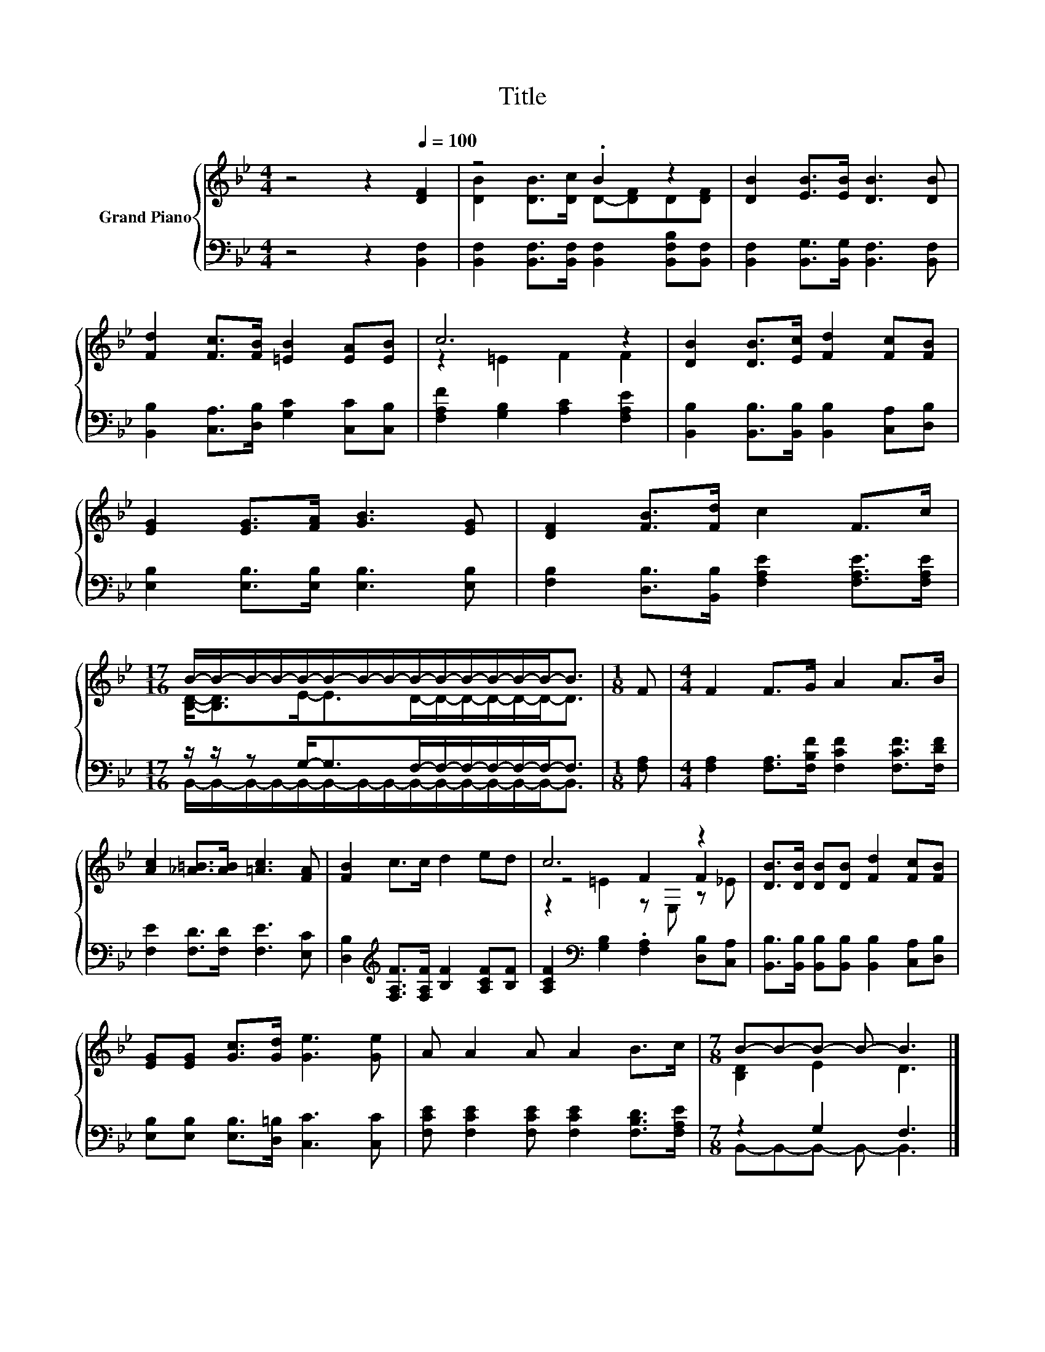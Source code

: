 X:1
T:Title
%%score { ( 1 3 5 ) | ( 2 4 ) }
L:1/8
M:4/4
K:Bb
V:1 treble nm="Grand Piano"
V:3 treble 
V:5 treble 
V:2 bass 
V:4 bass 
V:1
 z4 z2[Q:1/4=100] [DF]2 | z4 .B2 z2 | [DB]2 [EB]>[EB] [DB]3 [DB] | %3
 [Fd]2 [Fc]>[FB] [=EB]2 [EA][EB] | c6 z2 | [DB]2 [DB]>[Ec] [Fd]2 [Fc][FB] | %6
 [EG]2 [EG]>[FA] [GB]3 [EG] | [DF]2 [FB]>[Fd] c2 F>c | %8
[M:17/16] B/-B/-B/-B/-B/-B/-B/-B/-B/-B/-B/-B/-B/-B-<B |[M:1/8] F |[M:4/4] F2 F>G A2 A>B | %11
 [Ac]2 [_A=B]>[AB] [=Ac]3 [FA] | [FB]2 c>c d2 ed | c6 z2 | [DB]>[DB] [DB][DB] [Fd]2 [Fc][FB] | %15
 [EG][EG] [Gc]>[Gd] [Ge]3 [Ge] | A A2 A A2 B>c |[M:7/8] B-B-B- B- B3 |] %18
V:2
 z4 z2 [B,,F,]2 | [B,,F,]2 [B,,F,]>[B,,F,] [B,,F,]2 [B,,F,B,][B,,F,] | %2
 [B,,F,]2 [B,,G,]>[B,,G,] [B,,F,]3 [B,,F,] | [B,,B,]2 [C,A,]>[D,B,] [G,C]2 [C,C][C,B,] | %4
 [F,A,F]2 [G,B,]2 [A,C]2 [F,A,E]2 | [B,,B,]2 [B,,B,]>[B,,B,] [B,,B,]2 [C,A,][D,B,] | %6
 [E,B,]2 [E,B,]>[E,B,] [E,B,]3 [E,B,] | [F,B,]2 [D,B,]>[B,,B,] [F,A,E]2 [F,A,E]>[F,A,E] | %8
[M:17/16] z/ z/ z G,-<G,F,/-F,/-F,/-F,/-F,/-F,-<F, |[M:1/8] [F,A,] | %10
[M:4/4] [F,A,]2 [F,A,]>[F,B,F] [F,CF]2 [F,CF]>[F,DF] | [F,E]2 [F,D]>[F,D] [F,E]3 [E,C] | %12
 [D,B,]2[K:treble] [F,A,F]>[F,A,F] [B,F]2 [A,CF][B,F] | %13
 [A,CF]2[K:bass] [G,B,]2 .[F,A,]2 [D,B,][C,A,] | %14
 [B,,B,]>[B,,B,] [B,,B,][B,,B,] [B,,B,]2 [C,A,][D,B,] | [E,B,][E,B,] [E,B,]>[D,=B,] [C,C]3 [C,C] | %16
 [F,CE] [F,CE]2 [F,CE] [F,CE]2 [F,B,D]>[F,A,E] |[M:7/8] z2 G,2 F,3 |] %18
V:3
 x8 | [DB]2 [DB]>[Dc] D-[DF]D[DF] | x8 | x8 | z2 =E2 F2 F2 | x8 | x8 | x8 | %8
[M:17/16] [B,D]-<[B,D]E-<ED/-D/-D/-D/-D/-D-<D |[M:1/8] x |[M:4/4] x8 | x8 | x8 | z4 F2 F2 | x8 | %15
 x8 | x8 |[M:7/8] [B,D]2 E2 D3 |] %18
V:4
 x8 | x8 | x8 | x8 | x8 | x8 | x8 | x8 | %8
[M:17/16] B,,/-B,,/-B,,/-B,,/-B,,/-B,,/-B,,/-B,,/-B,,/-B,,/-B,,/-B,,/-B,,/-B,,-<B,, |[M:1/8] x | %10
[M:4/4] x8 | x8 | x2[K:treble] x6 | x2[K:bass] x6 | x8 | x8 | x8 |[M:7/8] B,,-B,,-B,,- B,,- B,,3 |] %18
V:5
 x8 | x8 | x8 | x8 | x8 | x8 | x8 | x8 |[M:17/16] x17/2 |[M:1/8] x |[M:4/4] x8 | x8 | x8 | %13
 z2 =E2 z E, z _E | x8 | x8 | x8 |[M:7/8] x7 |] %18

